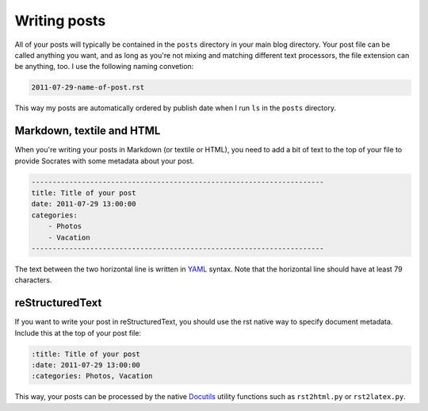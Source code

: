 Writing posts
=============

All of your posts will typically be contained in the ``posts`` directory in
your main blog directory. Your post file can be called anything you want, and
as long as you're not mixing and matching different text processors, the
file extension can be anything, too. I use the following naming convetion:

.. code-block:: console

    2011-07-29-name-of-post.rst

This way my posts are automatically ordered by publish date when I run ``ls``
in the ``posts`` directory.

Markdown, textile and HTML
--------------------------

When you're writing your posts in Markdown (or textile or HTML), you need to
add a bit of text to the top of your file to provide Socrates with some
metadata about your post.

.. code-block:: text

    ----------------------------------------------------------------------  
    title: Title of your post
    date: 2011-07-29 13:00:00
    categories:
        - Photos
        - Vacation
    ----------------------------------------------------------------------  

The text between the two horizontal line is written in `YAML`_ syntax. Note
that the horizontal line should have at least 79 characters.

reStructuredText
----------------

If you want to write your post in reStructuredText, you should use the rst
native way to specify document metadata. Include this at the top of your post
file:

.. code-block:: rst

    :title: Title of your post
    :date: 2011-07-29 13:00:00
    :categories: Photos, Vacation

This way, your posts can be processed by the native `Docutils`_ utility
functions such as ``rst2html.py`` or ``rst2latex.py``.

.. _YAML: http://www.yaml.org/ 
.. _Docutils: http://docutils.sourceforge.net/
